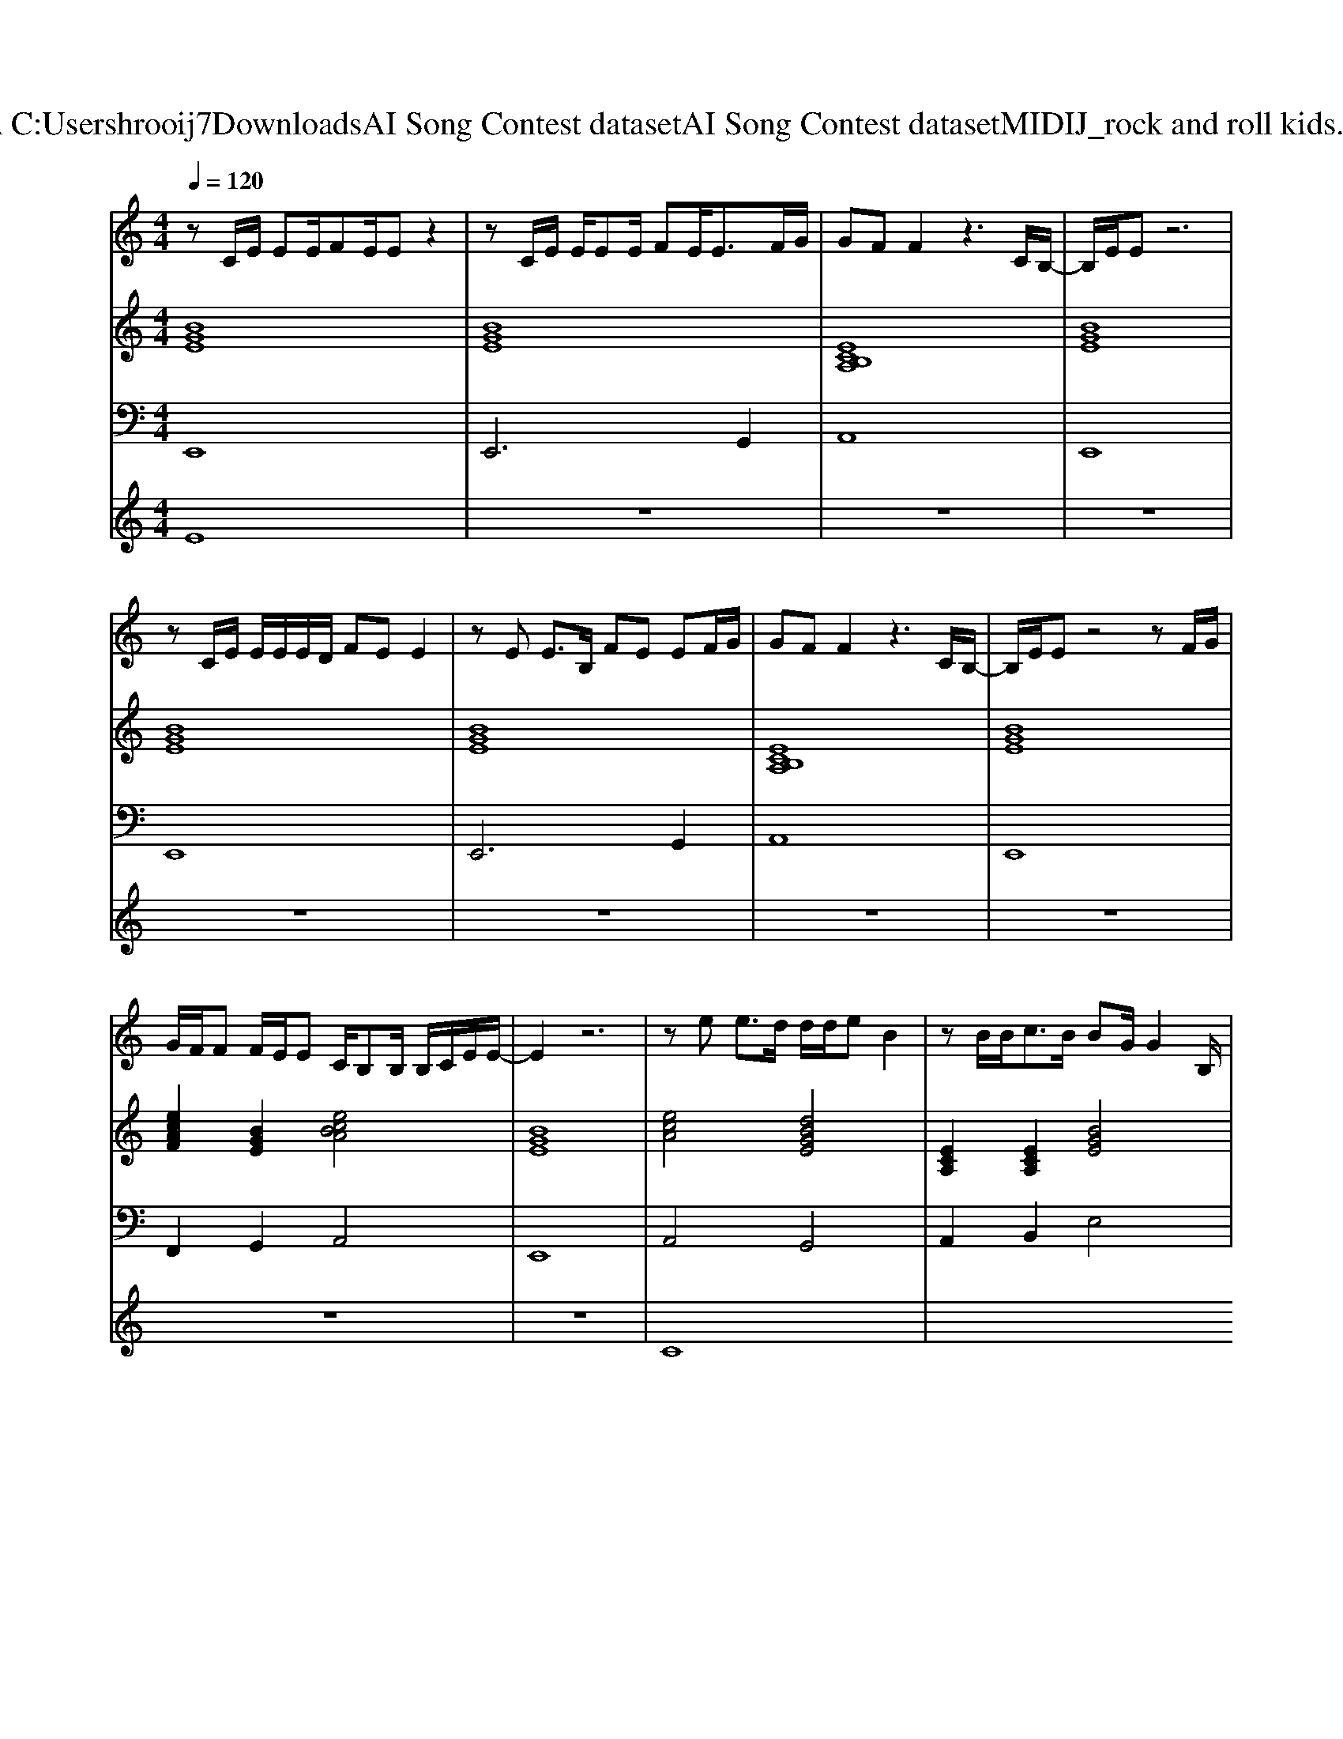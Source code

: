 X: 1
T: from C:\Users\hrooij7\Downloads\AI Song Contest dataset\AI Song Contest dataset\MIDI\112_rock and roll kids.midi
M: 4/4
L: 1/8
Q:1/4=120
K:C major
V:1
%%MIDI program 0
zC/2E/2 EE/2FE/2E z2| \
zC/2E/2 E/2EE/2 FE<EF/2G/2| \
GF F2 z3C/2B,/2-| \
B,/2E/2E z6|
zC/2E/2 E/2E/2E/2D/2 FE E2| \
zE E3/2B,/2 FE EF/2G/2| \
GF F2 z3C/2B,/2-| \
B,/2E/2E z4 zF/2G/2|
G/2F/2F F/2E/2E C/2B,B,/2 B,/2C/2E/2E/2-| \
E2 z6| \
ze e3/2d/2 d/2d/2e B2| \
zB/2B<cB/2 BG/2G2B,/2|
G<A A/2GA3/2G/2G/2 F/2EC/2| \
B,2 z6| \
ze/2e<ed/2 de/2B2-B/2| \
zB/2B<cB/2 B/2G/2G2F/2G/2|
A/2G/2A/2G/2 A<G G/2F/2E B,/2C/2E/2E/2-|E2 
V:2
%%MIDI program 0
[BGE]8| \
[BGE]8| \
[ECB,A,]8| \
[BGE]8|
[BGE]8| \
[BGE]8| \
[ECB,A,]8| \
[BGE]8|
[ecAF]2 [BGE]2 [ecBA]4| \
[BGE]8| \
[ecA]4 [dBGE]4| \
[ECA,]2 [ECA,]2 [BGE]4|
[ecAF]2 [BGE]2 [ecA]2 [ecA]2| \
[BGE]8| \
[ecA]4 [dBGE]4| \
[ECA,]2 [ECA,]2 [BGE]4|
[ecAF]2 [BGE]2 [ecA]2 [ecA]2| \
[BGE]8| \
[BGE]8|
V:3
%%MIDI program 0
E,,8| \
E,,6 G,,2| \
A,,8| \
E,,8|
E,,8| \
E,,6 G,,2| \
A,,8| \
E,,8|
F,,2 G,,2 A,,4| \
E,,8| \
A,,4 G,,4| \
A,,2 B,,2 E,4|
F,,2 G,,2 A,,2 B,,2| \
B,,8| \
A,,4 G,,4| \
A,,2 B,,2 E,4|
F,,2 G,,2 A,,2 B,,2| \
E,,8| \
E,,8|
V:4
%%MIDI program 0
E8| \
z8| \
z8| \
z8|
z8| \
z8| \
z8| \
z8|
z8| \
z8| \
C8|

